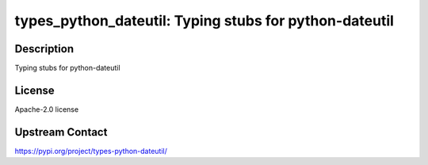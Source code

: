 types_python_dateutil: Typing stubs for python-dateutil
=======================================================

Description
-----------

Typing stubs for python-dateutil

License
-------

Apache-2.0 license

Upstream Contact
----------------

https://pypi.org/project/types-python-dateutil/

